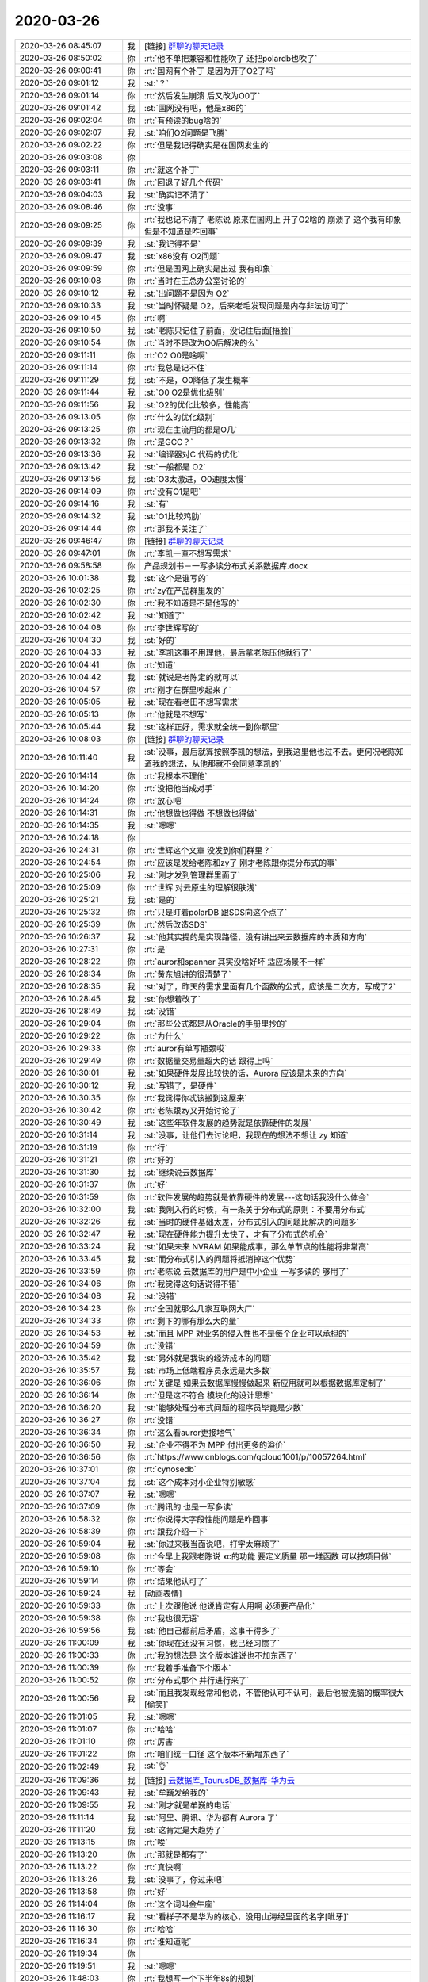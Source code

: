 2020-03-26
-------------

.. list-table::
   :widths: 25, 1, 60

   * - 2020-03-26 08:45:07
     - 我
     - [链接] `群聊的聊天记录 <https://support.weixin.qq.com/cgi-bin/mmsupport-bin/readtemplate?t=page/favorite_record__w_unsupport>`_
   * - 2020-03-26 08:50:02
     - 你
     - :rt:`他不单把兼容和性能吹了 还把polardb也吹了`
   * - 2020-03-26 09:00:41
     - 你
     - :rt:`国网有个补丁 是因为开了O2了吗`
   * - 2020-03-26 09:01:12
     - 我
     - :st:`？`
   * - 2020-03-26 09:01:14
     - 你
     - :rt:`然后发生崩溃 后又改为O0了`
   * - 2020-03-26 09:01:42
     - 我
     - :st:`国网没有吧，他是x86的`
   * - 2020-03-26 09:02:04
     - 你
     - :rt:`有预读的bug啥的`
   * - 2020-03-26 09:02:07
     - 我
     - :st:`咱们O2问题是飞腾`
   * - 2020-03-26 09:02:22
     - 你
     - :rt:`但是我记得确实是在国网发生的`
   * - 2020-03-26 09:03:08
     - 你
     - .. image:: /images/347880.jpg
          :width: 100px
   * - 2020-03-26 09:03:11
     - 你
     - :rt:`就这个补丁`
   * - 2020-03-26 09:03:41
     - 你
     - :rt:`回退了好几个代码`
   * - 2020-03-26 09:04:03
     - 我
     - :st:`确实记不清了`
   * - 2020-03-26 09:08:46
     - 你
     - :rt:`没事`
   * - 2020-03-26 09:09:25
     - 你
     - :rt:`我也记不清了 老陈说 原来在国网上 开了O2啥的 崩溃了 这个我有印象 但是不知道是咋回事`
   * - 2020-03-26 09:09:39
     - 我
     - :st:`我记得不是`
   * - 2020-03-26 09:09:47
     - 我
     - :st:`x86没有 O2问题`
   * - 2020-03-26 09:09:59
     - 你
     - :rt:`但是国网上确实是出过 我有印象`
   * - 2020-03-26 09:10:08
     - 你
     - :rt:`当时在王总办公室讨论的`
   * - 2020-03-26 09:10:12
     - 我
     - :st:`出问题不是因为 O2`
   * - 2020-03-26 09:10:33
     - 我
     - :st:`当时怀疑是 O2，后来老毛发现问题是内存非法访问了`
   * - 2020-03-26 09:10:45
     - 你
     - :rt:`啊`
   * - 2020-03-26 09:10:50
     - 我
     - :st:`老陈只记住了前面，没记住后面[捂脸]`
   * - 2020-03-26 09:10:54
     - 你
     - :rt:`当时不是改为O0后解决的么`
   * - 2020-03-26 09:11:11
     - 你
     - :rt:`O2 O0是啥啊`
   * - 2020-03-26 09:11:14
     - 你
     - :rt:`我总是记不住`
   * - 2020-03-26 09:11:29
     - 我
     - :st:`不是，O0降低了发生概率`
   * - 2020-03-26 09:11:44
     - 我
     - :st:`O0 O2是优化级别`
   * - 2020-03-26 09:11:56
     - 我
     - :st:`O2的优化比较多，性能高`
   * - 2020-03-26 09:13:05
     - 你
     - :rt:`什么的优化级别`
   * - 2020-03-26 09:13:25
     - 你
     - :rt:`现在主流用的都是O几`
   * - 2020-03-26 09:13:32
     - 你
     - :rt:`是GCC？`
   * - 2020-03-26 09:13:36
     - 我
     - :st:`编译器对C 代码的优化`
   * - 2020-03-26 09:13:42
     - 我
     - :st:`一般都是 O2`
   * - 2020-03-26 09:13:56
     - 我
     - :st:`O3太激进，O0速度太慢`
   * - 2020-03-26 09:14:09
     - 你
     - :rt:`没有O1是吧`
   * - 2020-03-26 09:14:16
     - 我
     - :st:`有`
   * - 2020-03-26 09:14:32
     - 我
     - :st:`O1比较鸡肋`
   * - 2020-03-26 09:14:44
     - 你
     - :rt:`那我不关注了`
   * - 2020-03-26 09:46:47
     - 你
     - [链接] `群聊的聊天记录 <https://support.weixin.qq.com/cgi-bin/mmsupport-bin/readtemplate?t=page/favorite_record__w_unsupport>`_
   * - 2020-03-26 09:47:01
     - 你
     - :rt:`李凯一直不想写需求`
   * - 2020-03-26 09:58:58
     - 你
     - 产品规划书－一写多读分布式关系数据库.docx
   * - 2020-03-26 10:01:38
     - 我
     - :st:`这个是谁写的`
   * - 2020-03-26 10:02:25
     - 你
     - :rt:`zy在产品群里发的`
   * - 2020-03-26 10:02:30
     - 你
     - :rt:`我不知道是不是他写的`
   * - 2020-03-26 10:02:42
     - 我
     - :st:`知道了`
   * - 2020-03-26 10:04:08
     - 你
     - :rt:`李世辉写的`
   * - 2020-03-26 10:04:30
     - 我
     - :st:`好的`
   * - 2020-03-26 10:04:33
     - 我
     - :st:`李凯这事不用理他，最后拿老陈压他就行了`
   * - 2020-03-26 10:04:41
     - 你
     - :rt:`知道`
   * - 2020-03-26 10:04:42
     - 我
     - :st:`就说是老陈定的就可以`
   * - 2020-03-26 10:04:57
     - 你
     - :rt:`刚才在群里吵起来了`
   * - 2020-03-26 10:05:05
     - 我
     - :st:`现在看老田不想写需求`
   * - 2020-03-26 10:05:13
     - 你
     - :rt:`他就是不想写`
   * - 2020-03-26 10:05:44
     - 我
     - :st:`这样正好，需求就全统一到你那里`
   * - 2020-03-26 10:08:03
     - 你
     - [链接] `群聊的聊天记录 <https://support.weixin.qq.com/cgi-bin/mmsupport-bin/readtemplate?t=page/favorite_record__w_unsupport>`_
   * - 2020-03-26 10:11:40
     - 我
     - :st:`没事，最后就算按照李凯的想法，到我这里他也过不去。更何况老陈知道我的想法，从他那就不会同意李凯的`
   * - 2020-03-26 10:14:14
     - 你
     - :rt:`我根本不理他`
   * - 2020-03-26 10:14:20
     - 你
     - :rt:`没把他当成对手`
   * - 2020-03-26 10:14:24
     - 你
     - :rt:`放心吧`
   * - 2020-03-26 10:14:31
     - 你
     - :rt:`他想做也得做 不想做也得做`
   * - 2020-03-26 10:14:35
     - 我
     - :st:`嗯嗯`
   * - 2020-03-26 10:24:18
     - 你
     - .. image:: /images/347933.jpg
          :width: 100px
   * - 2020-03-26 10:24:31
     - 你
     - :rt:`世辉这个文章 没发到你们群里？`
   * - 2020-03-26 10:24:54
     - 你
     - :rt:`应该是发给老陈和zy了 刚才老陈跟你提分布式的事`
   * - 2020-03-26 10:25:06
     - 我
     - :st:`刚才发到管理群里面了`
   * - 2020-03-26 10:25:09
     - 你
     - :rt:`世辉 对云原生的理解很肤浅`
   * - 2020-03-26 10:25:21
     - 我
     - :st:`是的`
   * - 2020-03-26 10:25:32
     - 你
     - :rt:`只是盯着polarDB 跟SDS向这个点了`
   * - 2020-03-26 10:25:39
     - 你
     - :rt:`然后改造SDS`
   * - 2020-03-26 10:26:37
     - 我
     - :st:`他其实提的是实现路径，没有讲出来云数据库的本质和方向`
   * - 2020-03-26 10:27:31
     - 你
     - :rt:`是`
   * - 2020-03-26 10:28:22
     - 你
     - :rt:`auror和spanner 其实没啥好坏 适应场景不一样`
   * - 2020-03-26 10:28:34
     - 你
     - :rt:`黄东旭讲的很清楚了`
   * - 2020-03-26 10:28:35
     - 我
     - :st:`对了，昨天的需求里面有几个函数的公式，应该是二次方，写成了2`
   * - 2020-03-26 10:28:45
     - 我
     - :st:`你想着改了`
   * - 2020-03-26 10:28:49
     - 我
     - :st:`没错`
   * - 2020-03-26 10:29:04
     - 你
     - :rt:`那些公式都是从Oracle的手册里抄的`
   * - 2020-03-26 10:29:22
     - 你
     - :rt:`为什么`
   * - 2020-03-26 10:29:33
     - 你
     - :rt:`auror有单写瓶颈哎`
   * - 2020-03-26 10:29:49
     - 你
     - :rt:`数据量交易量超大的话 跟得上吗`
   * - 2020-03-26 10:30:01
     - 我
     - :st:`如果硬件发展比较快的话，Aurora 应该是未来的方向`
   * - 2020-03-26 10:30:12
     - 我
     - :st:`写错了，是硬件`
   * - 2020-03-26 10:30:35
     - 你
     - :rt:`我觉得你忒该搬到这屋来`
   * - 2020-03-26 10:30:42
     - 你
     - :rt:`老陈跟zy又开始讨论了`
   * - 2020-03-26 10:30:49
     - 我
     - :st:`这些年软件发展的趋势就是依靠硬件的发展`
   * - 2020-03-26 10:31:14
     - 我
     - :st:`没事，让他们去讨论吧，我现在的想法不想让 zy 知道`
   * - 2020-03-26 10:31:19
     - 你
     - :rt:`行`
   * - 2020-03-26 10:31:21
     - 你
     - :rt:`好的`
   * - 2020-03-26 10:31:30
     - 我
     - :st:`继续说云数据库`
   * - 2020-03-26 10:31:37
     - 你
     - :rt:`好`
   * - 2020-03-26 10:31:59
     - 你
     - :rt:`软件发展的趋势就是依靠硬件的发展---这句话我没什么体会`
   * - 2020-03-26 10:32:00
     - 我
     - :st:`我刚入行的时候，有一条关于分布式的原则：不要用分布式`
   * - 2020-03-26 10:32:26
     - 我
     - :st:`当时的硬件基础太差，分布式引入的问题比解决的问题多`
   * - 2020-03-26 10:32:47
     - 我
     - :st:`现在硬件能力提升太快了，才有了分布式的机会`
   * - 2020-03-26 10:33:24
     - 我
     - :st:`如果未来 NVRAM 如果能成事，那么单节点的性能将非常高`
   * - 2020-03-26 10:33:45
     - 我
     - :st:`而分布式引入的问题将抵消掉这个优势`
   * - 2020-03-26 10:33:59
     - 你
     - :rt:`老陈说 云数据库的用户是中小企业 一写多读的 够用了`
   * - 2020-03-26 10:34:06
     - 你
     - :rt:`我觉得这句话说得不错`
   * - 2020-03-26 10:34:08
     - 我
     - :st:`没错`
   * - 2020-03-26 10:34:23
     - 你
     - :rt:`全国就那么几家互联网大厂`
   * - 2020-03-26 10:34:33
     - 你
     - :rt:`剩下的哪有那么大的量`
   * - 2020-03-26 10:34:53
     - 我
     - :st:`而且 MPP 对业务的侵入性也不是每个企业可以承担的`
   * - 2020-03-26 10:34:59
     - 你
     - :rt:`没错`
   * - 2020-03-26 10:35:42
     - 我
     - :st:`另外就是我说的经济成本的问题`
   * - 2020-03-26 10:35:57
     - 我
     - :st:`市场上低端程序员永远是大多数`
   * - 2020-03-26 10:36:06
     - 你
     - :rt:`关键是 如果云数据库慢慢做起来 新应用就可以根据数据库定制了`
   * - 2020-03-26 10:36:14
     - 你
     - :rt:`但是这不符合 模块化的设计思想`
   * - 2020-03-26 10:36:20
     - 我
     - :st:`能够处理分布式问题的程序员毕竟是少数`
   * - 2020-03-26 10:36:27
     - 你
     - :rt:`没错`
   * - 2020-03-26 10:36:34
     - 你
     - :rt:`这么看auror更接地气`
   * - 2020-03-26 10:36:50
     - 我
     - :st:`企业不得不为 MPP 付出更多的溢价`
   * - 2020-03-26 10:36:56
     - 你
     - :rt:`https://www.cnblogs.com/qcloud1001/p/10057264.html`
   * - 2020-03-26 10:37:01
     - 你
     - :rt:`cynosedb`
   * - 2020-03-26 10:37:04
     - 我
     - :st:`这个成本对小企业特别敏感`
   * - 2020-03-26 10:37:07
     - 我
     - :st:`嗯嗯`
   * - 2020-03-26 10:37:09
     - 你
     - :rt:`腾讯的 也是一写多读`
   * - 2020-03-26 10:58:32
     - 你
     - :rt:`你说得大字段性能问题是咋回事`
   * - 2020-03-26 10:58:39
     - 你
     - :rt:`跟我介绍一下`
   * - 2020-03-26 10:59:04
     - 我
     - :st:`你过来我当面说吧，打字太麻烦了`
   * - 2020-03-26 10:59:08
     - 你
     - :rt:`今早上我跟老陈说 xc的功能 要定义质量 那一堆函数 可以按项目做`
   * - 2020-03-26 10:59:10
     - 你
     - :rt:`等会`
   * - 2020-03-26 10:59:14
     - 你
     - :rt:`结果他认可了`
   * - 2020-03-26 10:59:24
     - 我
     - [动画表情]
   * - 2020-03-26 10:59:33
     - 你
     - :rt:`上次跟他说 他说肯定有人用啊 必须要产品化`
   * - 2020-03-26 10:59:38
     - 你
     - :rt:`我也很无语`
   * - 2020-03-26 10:59:56
     - 我
     - :st:`他自己都前后矛盾，这事干得多了`
   * - 2020-03-26 11:00:09
     - 我
     - :st:`你现在还没有习惯，我已经习惯了`
   * - 2020-03-26 11:00:33
     - 你
     - :rt:`我的想法是 这个版本谁说也不加东西了`
   * - 2020-03-26 11:00:39
     - 你
     - :rt:`我着手准备下个版本`
   * - 2020-03-26 11:00:52
     - 你
     - :rt:`分布式那个 并行进行来了`
   * - 2020-03-26 11:00:56
     - 我
     - :st:`而且我发现经常和他说，不管他认可不认可，最后他被洗脑的概率很大[偷笑]`
   * - 2020-03-26 11:01:05
     - 我
     - :st:`嗯嗯`
   * - 2020-03-26 11:01:07
     - 你
     - :rt:`哈哈`
   * - 2020-03-26 11:01:10
     - 你
     - :rt:`厉害`
   * - 2020-03-26 11:01:22
     - 你
     - :rt:`咱们统一口径 这个版本不新增东西了`
   * - 2020-03-26 11:02:49
     - 我
     - :st:`👌`
   * - 2020-03-26 11:09:36
     - 我
     - [链接] `云数据库_TaurusDB_数据库-华为云 <https://www.huaweicloud.com/product/taurus.html?from=groupmessage&isappinstalled=0>`_
   * - 2020-03-26 11:09:43
     - 我
     - :st:`牟巍发给我的`
   * - 2020-03-26 11:09:55
     - 我
     - :st:`刚才就是牟巍的电话`
   * - 2020-03-26 11:11:14
     - 我
     - :st:`阿里、腾讯、华为都有 Aurora 了`
   * - 2020-03-26 11:11:20
     - 我
     - :st:`这肯定是大趋势了`
   * - 2020-03-26 11:13:15
     - 你
     - :rt:`唉`
   * - 2020-03-26 11:13:20
     - 你
     - :rt:`那就是都有了`
   * - 2020-03-26 11:13:22
     - 你
     - :rt:`真快啊`
   * - 2020-03-26 11:13:26
     - 我
     - :st:`没事了，你过来吧`
   * - 2020-03-26 11:13:58
     - 你
     - :rt:`好`
   * - 2020-03-26 11:14:04
     - 你
     - :rt:`这个词叫金牛座`
   * - 2020-03-26 11:16:17
     - 我
     - :st:`看样子不是华为的核心，没用山海经里面的名字[呲牙]`
   * - 2020-03-26 11:16:30
     - 你
     - :rt:`哈哈`
   * - 2020-03-26 11:16:34
     - 你
     - :rt:`谁知道呢`
   * - 2020-03-26 11:19:34
     - 你
     - .. image:: /images/348022.jpg
          :width: 100px
   * - 2020-03-26 11:19:51
     - 我
     - :st:`嗯嗯`
   * - 2020-03-26 11:48:03
     - 你
     - :rt:`我想写一个下半年8s的规划`
   * - 2020-03-26 11:48:19
     - 我
     - :st:`好呀`
   * - 2020-03-26 11:48:21
     - 你
     - :rt:`gbasedbt版的`
   * - 2020-03-26 11:48:31
     - 你
     - :rt:`然后提一句分布式`
   * - 2020-03-26 11:49:10
     - 你
     - :rt:`先把gbasedbt的占上`
   * - 2020-03-26 11:49:20
     - 我
     - :st:`可以`
   * - 2020-03-26 11:49:22
     - 你
     - :rt:`包pg的事，以后再说`
   * - 2020-03-26 11:49:38
     - 你
     - :rt:`原则上包pg这事我是不知道的`
   * - 2020-03-26 11:50:12
     - 我
     - :st:`是，这事老陈想让华库去做`
   * - 2020-03-26 11:50:20
     - 你
     - :rt:`还是的`
   * - 2020-03-26 11:50:29
     - 你
     - :rt:`我就不参合了`
   * - 2020-03-26 11:50:47
     - 你
     - :rt:`本来3.1.0的需求定了，我也该做下个版本的规划了`
   * - 2020-03-26 11:50:54
     - 我
     - :st:`嗯嗯`
   * - 2020-03-26 11:51:10
     - 你
     - :rt:`写的好不好的，先写一个，将来有变化再改`
   * - 2020-03-26 11:51:44
     - 你
     - :rt:`分布式我先提一句`
   * - 2020-03-26 11:52:01
     - 我
     - :st:`可以`
   * - 2020-03-26 11:52:02
     - 你
     - :rt:`等周末我把我的文档修改一下，发给老陈看`
   * - 2020-03-26 11:52:59
     - 我
     - :st:`好`
   * - 2020-03-26 11:53:07
     - 你
     - :rt:`李凯不是想做工具的规划么，那就让他做去得了`
   * - 2020-03-26 11:53:47
     - 你
     - :rt:`我得尽快完成，事太多了`
   * - 2020-03-26 11:54:12
     - 我
     - :st:`是的`
   * - 2020-03-26 14:36:48
     - 我
     - :st:`忙啥呢`
   * - 2020-03-26 14:37:00
     - 你
     - :rt:`写我中午跟你说得这个东西呢`
   * - 2020-03-26 14:37:16
     - 我
     - :st:`哦哦，你写吧`
   * - 2020-03-26 14:51:12
     - 你
     - T3_GBase8sV8.8_版本规划书_V1.0.doc
   * - 2020-03-26 14:53:41
     - 你
     - :rt:`写了一中午 发出来了`
   * - 2020-03-26 14:53:59
     - 我
     - :st:`写的挺快的`
   * - 2020-03-26 14:54:22
     - 你
     - :rt:`必须快 否则就被抢了 你为我这么拼命 我觉得自己特别掉链子`
   * - 2020-03-26 14:54:35
     - 我
     - :st:`😄`
   * - 2020-03-26 15:08:22
     - 你
     - :rt:`我歇一会`
   * - 2020-03-26 15:08:42
     - 我
     - :st:`嗯嗯，累坏了吧`
   * - 2020-03-26 15:09:08
     - 你
     - :rt:`刚才我说要不要做个金仓的 SQL 对照工具 老陈说可以啊 你们规划呗`
   * - 2020-03-26 15:09:34
     - 你
     - :rt:`然后不知道说到哪 老陈就来了句 你们不用写细的 规划大点`
   * - 2020-03-26 15:09:48
     - 你
     - :rt:`然后zy就说 就是likai上午说得事`
   * - 2020-03-26 15:10:03
     - 你
     - :rt:`我说我不知道 我们到底要做到哪个程度 领导定呗`
   * - 2020-03-26 15:10:38
     - 你
     - .. image:: /images/348059.jpg
          :width: 100px
   * - 2020-03-26 15:11:05
     - 我
     - :st:`嗯，后来老陈说了吗`
   * - 2020-03-26 15:11:14
     - 你
     - :rt:`后来他就没说话`
   * - 2020-03-26 15:11:19
     - 你
     - :rt:`zy也没说`
   * - 2020-03-26 15:11:21
     - 你
     - :rt:`我也没说`
   * - 2020-03-26 15:11:31
     - 我
     - :st:`嗯嗯`
   * - 2020-03-26 15:11:38
     - 你
     - :rt:`我还挺意外的`
   * - 2020-03-26 17:24:06
     - 我
     - :st:`你看了王薇发的流程文档的邮件了吗`
   * - 2020-03-26 17:24:12
     - 你
     - :rt:`看到了`
   * - 2020-03-26 17:24:16
     - 我
     - :st:`比咱们原来的还要重`
   * - 2020-03-26 17:24:23
     - 你
     - :rt:`他和zy说邮件评审 我说不行`
   * - 2020-03-26 17:24:31
     - 你
     - :rt:`必须 当面开会`
   * - 2020-03-26 17:24:44
     - 我
     - :st:`这以后干一件事情，打杂的事情比正事还多`
   * - 2020-03-26 17:25:24
     - 你
     - :rt:`评审呗`
   * - 2020-03-26 17:32:26
     - 你
     - :rt:`我懒得理他们`
   * - 2020-03-26 17:32:40
     - 你
     - :rt:`现在zy已经公然要求ww给他干活了`
   * - 2020-03-26 17:32:51
     - 我
     - :st:`哈哈`
   * - 2020-03-26 17:33:32
     - 我
     - :st:`这样最好，让他们使劲表演，表演的越高调越彻底越好`
   * - 2020-03-26 17:33:42
     - 你
     - :rt:`行`
   * - 2020-03-26 17:34:07
     - 我
     - :st:`我已经要求把这些文件都发下去，让他们引起众怒`
   * - 2020-03-26 17:34:18
     - 你
     - :rt:`OK`
   * - 2020-03-26 17:34:22
     - 我
     - :st:`要充分发动群众嘛[呲牙]`
   * - 2020-03-26 17:34:27
     - 你
     - :rt:`对的`
   * - 2020-03-26 17:36:30
     - 你
     - :rt:`我昨天讲with as的 我都不知道自己写的是啥了`
   * - 2020-03-26 17:36:36
     - 你
     - :rt:`还好也没人问问题`
   * - 2020-03-26 17:36:46
     - 你
     - :rt:`一问非问死我`
   * - 2020-03-26 17:36:51
     - 我
     - :st:`😄`
